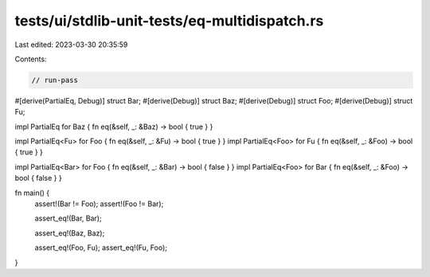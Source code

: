 tests/ui/stdlib-unit-tests/eq-multidispatch.rs
==============================================

Last edited: 2023-03-30 20:35:59

Contents:

.. code-block:: rs

    // run-pass

#[derive(PartialEq, Debug)]
struct Bar;
#[derive(Debug)]
struct Baz;
#[derive(Debug)]
struct Foo;
#[derive(Debug)]
struct Fu;

impl PartialEq for Baz { fn eq(&self, _: &Baz) -> bool  { true } }

impl PartialEq<Fu> for Foo { fn eq(&self, _: &Fu) -> bool { true } }
impl PartialEq<Foo> for Fu { fn eq(&self, _: &Foo) -> bool { true } }

impl PartialEq<Bar> for Foo { fn eq(&self, _: &Bar) -> bool { false } }
impl PartialEq<Foo> for Bar { fn eq(&self, _: &Foo) -> bool { false } }

fn main() {
    assert!(Bar != Foo);
    assert!(Foo != Bar);

    assert_eq!(Bar, Bar);

    assert_eq!(Baz, Baz);

    assert_eq!(Foo, Fu);
    assert_eq!(Fu, Foo);
}


